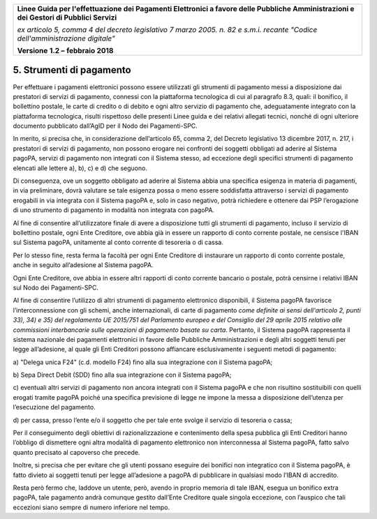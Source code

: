 ﻿
|AGID_logo_carta_intestata-02.png|
   
+-------------------------------------------------------------------------------------+
|                                                                                     |
|**Linee Guida per l'effettuazione dei Pagamenti Elettronici a favore                 |
|delle Pubbliche Amministrazioni e dei Gestori di Pubblici Servizi**                  |
|                                                                                     |
|*ex articolo 5, comma 4 del decreto legislativo 7 marzo 2005. n. 82 e                |
|s.m.i. recante "Codice dell'amministrazione digitale"*                               |
|                                                                                     |
|**Versione** **1.2 –** **febbraio 2018**                                             |
|                                                                                     |
+-------------------------------------------------------------------------------------+

.. _strumenti-di-pagamento:

5. Strumenti di pagamento
=========================

Per effettuare i pagamenti elettronici possono essere utilizzati gli
strumenti di pagamento messi a disposizione dai prestatori di servizi di
pagamento, connessi con la piattaforma tecnologica di cui al paragrafo
8.3, quali: il bonifico, il bollettino postale, le carte di credito o di
debito e ogni altro servizio di pagamento che, adeguatamente integrato
con la piattaforma tecnologica, risulti rispettoso delle presenti Linee
guida e dei relativi allegati tecnici, nonché di ogni ulteriore
documento pubblicato dall’AgID per il Nodo dei Pagamenti-SPC.

In merito, si precisa che, in considerazione dell’articolo 65, comma 2,
del Decreto legislativo 13 dicembre 2017, n. 217, i prestatori di
servizi di pagamento, non possono erogare nei confronti dei soggetti
obbligati ad aderire al Sistema pagoPA, servizi di pagamento non
integrati con il Sistema stesso, ad eccezione degli specifici strumenti
di pagamento elencati alle lettere a), b), c) e d) che seguono.

Di conseguenza, ove un soggetto obbligato ad aderire al Sistema abbia
una specifica esigenza in materia di pagamenti, in via preliminare,
dovrà valutare se tale esigenza possa o meno essere soddisfatta
attraverso i servizi di pagamento erogabili in via integrata con il
Sistema pagoPA e, solo in caso negativo, potrà richiedere e ottenere dai
PSP l’erogazione di uno strumento di pagamento in modalità non integrata
con pagoPA.

Al fine di consentire all’utilizzatore finale di avere a disposizione
tutti gli strumenti di pagamento, incluso il servizio di bollettino
postale, ogni Ente Creditore, ove abbia già in essere un rapporto di
conto corrente postale, ne censisce l'IBAN sul Sistema pagoPA, unitamente
al conto corrente di tesoreria o di cassa.

Per lo stesso fine, resta ferma la facoltà per ogni Ente Creditore di
instaurare un rapporto di conto corrente postale, anche in seguito
all’adesione al Sistema pagoPA.

Ogni Ente Creditore, ove abbia in essere altri rapporti di conto
corrente bancario o postale, potrà censirne i relativi IBAN sul Nodo dei Pagamenti-SPC.

Al fine di consentire l’utilizzo di altri strumenti di pagamento
elettronico disponibili, il Sistema pagoPA favorisce l’interconnessione con gli schemi, 
anche internazionali, di carte di pagamento *come definite ai sensi dell'articolo
2, punti 33), 34) e 35) del regolamento UE 2015/751 del Parlamento
europeo e del Consiglio del 29 aprile 2015 relativo alle commissioni
interbancarie sulle operazioni di pagamento basate su carta*.
Pertanto, il Sistema pagoPA rappresenta il sistema nazionale dei
pagamenti elettronici in favore delle Pubbliche Amministrazioni e degli
altri soggetti tenuti per legge all’adesione, al quale gli Enti
Creditori possono affiancare esclusivamente i seguenti metodi di
pagamento:

a) "Delega unica F24" (c.d. modello F24) fino alla sua integrazione con
il Sistema pagoPA;

b) Sepa Direct Debit (SDD) fino alla sua integrazione con il Sistema
pagoPA; 

c) eventuali altri servizi di pagamento non ancora integrati con il
Sistema pagoPA e che non risultino sostituibili con quelli
erogati tramite pagoPA poiché una specifica previsione di legge
ne impone la messa a disposizione dell’utenza per l’esecuzione
del pagamento.

d) per cassa, presso l’ente e/o il soggetto che per tale ente svolge il
servizio di tesoreria o cassa;

Per il conseguimento degli obiettivi di razionalizzazione e contenimento
della spesa pubblica gli Enti Creditori hanno l’obbligo di dismettere
ogni altra modalità di pagamento elettronico non interconnessa al
Sistema pagoPA, fatto salvo quanto precisato al capoverso che precede.

Inoltre, si precisa che per evitare che gli utenti possano eseguire dei
bonifici non integratico con il Sistema pagoPA, è fatto divieto ai
soggetti tenuti per legge all’adesione a pagoPA di pubblicare in
qualsiasi modo l’IBAN di accredito.

Resta però fermo che, laddove un utente, però, avendo in proprio memoria
di tale IBAN, esegua un bonifico extra pagoPA, tale pagamento andrà
comunque gestito dall’Ente Creditore quale singola eccezione, con
l’auspico che tali eccezioni siano sempre di numero inferiore nel tempo.


.. |AGID_logo_carta_intestata-02.png| image:: media/header.png
   :width: 5.90551in
   :height: 1.30277in
   
